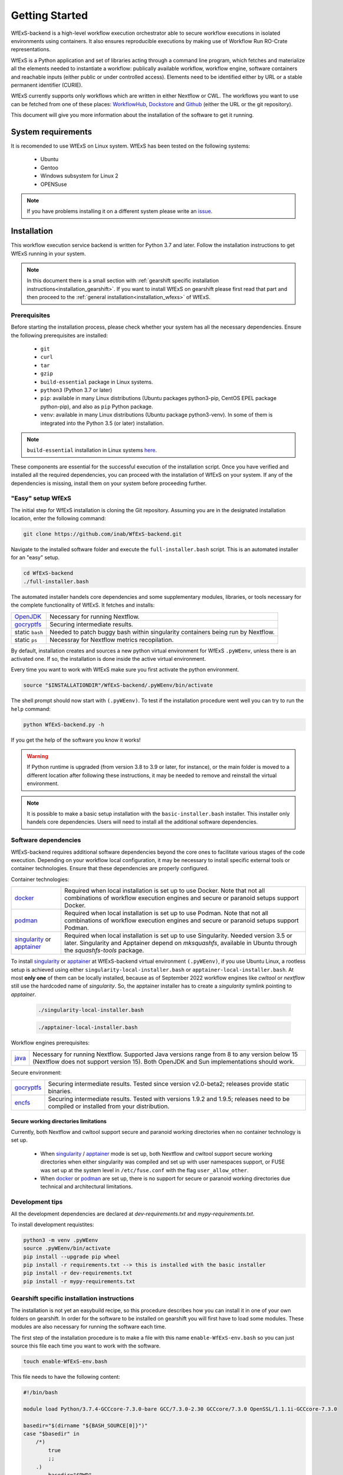 Getting Started
===============

WfExS-backend is a high-level workflow execution orchestrator able to secure workflow executions 
in isolated environments using containers. It also ensures reproducible executions by making use of 
Workflow Run RO-Crate representations.

WfExS is a Python application and set of libraries acting through a command line program, 
which fetches and materialize all the elements needed to instantiate a workflow:
publically available workflow, workflow engine, software containers and reachable inputs 
(either public or under controlled access). Elements need to be identified either by URL or 
a stable permanent identifier (CURIE). 

WfExS currently supports only workflows which are written in either Nextflow or CWL.
The workflows you want to use can be fetched from one of these places: 
`WorkflowHub <https://workflowhub.eu/>`_,
`Dockstore <https://dockstore.org>`_ and `Github <https://github.com/>`_ (either the URL or the git repository).

This document will give you more information about the installation of the
software to get it running.


.. index::
   single: getting-started; sys-requirments

System requirements
-------------------

It is recomended to use WfExS on Linux system. 
WfExS has been tested on the following systems:

   - Ubuntu
   - Gentoo
   - Windows subsystem for Linux 2
   - OPENSuse 

.. note:: 
   If you have problems installing it on a different system please write an 
   `issue <https://github.com/inab/WfExS-backend/issues>`_.


.. index::
   single: getting-started; installation


Installation 
-------------

This workflow execution service backend is written for Python 3.7 and later.
Follow the installation instructions to get WfExS running in your system. 

.. asciinema:: 452311

.. note:: 
   In this document there is a small section with :ref:`gearshift specific installation
   instructions<installation_gearshift>`. If you want to install WfExS on gearshift please 
   first read that part and then proceed to the :ref:`general installation<installation_wfexs>` 
   of WfExS.


.. index::
   single: getting-started; installation; prerequisites

Prerequisites 
~~~~~~~~~~~~~

Before starting the installation process, please check whether your system has all the 
necessary dependencies. Ensure the following prerequisites are installed: 

   - ``git``  
   - ``curl``
   - ``tar``
   - ``gzip`` 
   - ``build-essential`` package in Linux systems.
   - ``python3`` (Python 3.7 or later)
   - ``pip``: available in many Linux distributions (Ubuntu packages python3-pip, CentOS EPEL package python-pip), and also as ``pip`` Python package. 
   - ``venv``: available in many Linux distributions (Ubuntu package python3-venv). In some of them is integrated into the Python 3.5 (or later) installation.

.. note:: 
   ``build-essential`` installation in Linux systems `here <https://www.ochobitshacenunbyte.com/2014/12/10/que-es-y-como-se-instala-build-essentials/>`_.

These components are essential for the successful execution of the installation 
script. Once you have verified and installed all the required dependencies, you can 
proceed with the installation of WfExS on your system. If any of the dependencies
is missing, install them on your system before proceeding further.

.. index::
   single: getting-started; installation; easy-setup-wfexs

.. _installation_wfexs:

"Easy" setup WfExS
~~~~~~~~~~~~~~~~~~
The initial step for WfExS installation is cloning the Git repository. 
Assuming you are in the designated installation location, enter the following command:

.. code-block:: bash

   git clone https://github.com/inab/WfExS-backend.git


Navigate to the installed software folder and execute the ``full-installer.bash`` script.
This is an automated installer for an "easy" setup.

.. code-block:: bash
   
   cd WfExS-backend
   ./full-installer.bash

The automated installer handels core dependencies and some supplementary modules, 
libraries, or tools necessary for the complete functionality of WfExS. It fetches and installs:


.. list-table::

   * - `OpenJDK`_
     - Necessary for running Nextflow. 
   * - `gocryptfs`_
     - Securing intermediate results. 
   * - static ``bash``
     - Needed to patch buggy bash within singularity containers being run by Nextflow.
   * - static ``ps``
     - Necessray for Nextflow metrics recopilation. 

.. _py_env:

By default, installation creates and sources a new python virtual environment for WfExS ``.pyWEenv``, 
unless there is an activated one. If so, the installation is done inside the active 
virtual environment. 

Every time you want to work with WfExS make sure you first activate the python environment. 

.. code-block:: bash
   
   source "$INSTALLATIONDIR"/WfExS-backend/.pyWEenv/bin/activate

The shell prompt should now start with ``(.pyWEenv)``.
To test if the installation procedure went well you can try to run the ``help`` command:

.. code-block:: bash

   python WfExS-backend.py -h

If you get the help of the software you know it works!

.. warning::
   If Python runtime is upgraded (from version 3.8 to 3.9 or later, for instance), or 
   the main folder is moved to a different location after following these instructions,
   it may be needed to remove and reinstall the virtual environment.

.. note::
   It is possible to make a basic setup installation with the ``basic-installer.bash`` 
   installer.
   This installer only handels core dependencies. Users will need to install all the 
   additional software dependencies.  



.. index::
   single: getting-started; installation; sof_dep

Software dependencies
~~~~~~~~~~~~~~~~~~~~~

WfExS-backend requires additional software dependencies beyond the core ones to facilitate 
various stages of the code execution. Depending on your workflow local configuration, it may 
be necessary to install specific external tools or container technologies. 
Ensure that these dependencies are properly configured.
 
Container technologies:

.. list-table::

   * - `docker`_
     - Required when local installation is set up to use Docker. Note that not all 
       combinations of workflow execution engines and secure or paranoid setups support Docker.
   * - `podman`_
     - Required when local installation is set up to use Podman. Note that not all 
       combinations of workflow execution engines and secure or paranoid setups support Podman.
   * - `singularity`_ or `apptainer`_ 
     - Required when local installation is set up to use Singularity. Needed version 3.5 
       or later. Singularity and Apptainer depend on *mksquashfs*, available in Ubuntu through the *squashfs-tools* package.

.. role:: red

To install `singularity`_ or `apptainer`_ at WfExS-backend virtual environment ``(.pyWEenv)``, 
if you use Ubuntu Linux, a rootless setup is achieved using either 
``singularity-local-installer.bash`` or ``apptainer-local-installer.bash``. At most **only one** 
of them can be locally installed, because as of September 2022 workflow engines like `cwltool` 
or `nextflow` still use the hardcoded name of `singularity`. So, the apptainer installer has to 
create a `singularity` symlink pointing to `apptainer`.

   .. code-block:: bash

      ./singularity-local-installer.bash
   
   .. code-block:: bash

      ./apptainer-local-installer.bash


Workflow engines prerequisites:

.. list-table::

   * - `java`_
     - Necessary for running Nextflow. Supported Java versions range from 8 to any version below 15 
       (Nextflow does not support version 15). Both OpenJDK and Sun implementations should work.

Secure environment:

.. list-table::

   * - `gocryptfs`_
     - Securing intermediate results. Tested since version v2.0-beta2; 
       releases provide static binaries. 
   * - `encfs`_
     - Securing intermediate results. Tested with versions 1.9.2 and 1.9.5; 
       releases need to be compiled or installed from your distribution.

.. index::
   single: getting-started; secure_dirs

Secure working directories limitations
^^^^^^^^^^^^^^^^^^^^^^^^^^^^^^^^^^^^^^

Currently, both Nextflow and cwltool support secure and paranoid working directories 
when no container technology is set up.

   - When `singularity`_ / `apptainer`_ mode is set up, both Nextflow and cwltool support 
     secure working directories when either singularity was compiled and set up with user 
     namespaces support, or FUSE was set up at the system level in ``/etc/fuse.conf`` with 
     the flag ``user_allow_other``.

   - When `docker`_ or `podman`_ are set up, there is no support for secure or paranoid 
     working directories due technical and architectural limitations.

.. index::
   single: getting-started; installation; devel

Development tips
~~~~~~~~~~~~~~~~~~

All the development dependencies are declared at `dev-requirements.txt` and 
`mypy-requirements.txt`. 

To install development requistites:

.. code-block:: bash
   
   python3 -m venv .pyWEenv
   source .pyWEenv/bin/activate
   pip install --upgrade pip wheel
   pip install -r requirements.txt --> this is installed with the basic installer 
   pip install -r dev-requirements.txt
   pip install -r mypy-requirements.txt



.. index::
   single: getting-started; inst-gearshift

.. _installation_gearshift:

Gearshift specific installation instructions
~~~~~~~~~~~~~~~~~~~~~~~~~~~~~~~~~~~~~~~~~~~~

The installation is not yet an easybuild recipe, so this procedure describes how you can 
install it in one of your own folders on gearshift.
In order for the software to be installed on gearshift you will first have to load some 
modules. These modules are also necessary for running the software each time. 

The first step of the installation procedure is to make a file with this name 
``enable-WfExS-env.bash`` so you can just source this file each time you want to work with the 
software.

.. code-block:: bash

   touch enable-WfExS-env.bash

This file needs to have the following content:

.. code-block:: bash

   #!/bin/bash
   
   module load Python/3.7.4-GCCcore-7.3.0-bare GCC/7.3.0-2.30 GCCcore/7.3.0 OpenSSL/1.1.1i-GCCcore-7.3.0
   
   basedir="$(dirname "${BASH_SOURCE[0]}")"
   case "$basedir" in
       /*)
           true
           ;;
       .)
           basedir="$PWD"
           ;;
       *)
           basedir="${PWD}/$basedir"
   esac
   
   source "$basedir"/WfExS-backend/.pyWEenv/bin/activate

For the installation procedure, make sure you comment out the last line by putting a ``#`` 
at the start of the line.

.. code-block:: bash

   # source "$basedir"/WfExS-backend/.pyWEenv/bin/activate

Follow the instructions for :ref:`installing WfExs<installation_wfexs>` as described above. 
When the installation is done you need to reopen ``enable-WfExS-env.bash`` file again to 
remove the ``#`` in the last line of the file.

This folder/files will be there after the installation so when you try to source it, you will 
produce an error. Make sure your file is **executable** and then source the ``enable-WfExS-env.bash`` 
file.

.. code-block:: bash

   chmod +x enable-WfExS-env.bash
   source enable-WfExS-env.bash


This file loads 3 modules (``python 3.7.4`` , ``GCC 7.3.0`` and ``OpenSSL 1.1.1``)  which are needed 
for working with WfExS, and it is sourcing the Python environment ``.pyWEenv`` which you need loaded 
everytime you work with WfExs.


.. _git: https://git-scm.com/book/en/v2/Getting-Started-Installing-Git
.. _pip: https://pip.pypa.io/en/stable/ 
.. _gocryptfs: https://nuetzlich.net/gocryptfs/
.. _java: https://openjdk.java.net/
.. _encfs: https://vgough.github.io/encfs/
.. _podman: https://podman.io/
.. _docker: https://www.docker.com/
.. _singularity: https://sylabs.io/singularity/
.. _apptainer: https://apptainer.org/
.. _nextflow: https://www.nextflow.io/docs/latest/index.html 
.. _cwl: https://cwltool.readthedocs.io/en/stable/
.. _snakemake: https://snakemake.readthedocs.io/en/stable/
.. _OpenJDK: https://openjdk.org/
